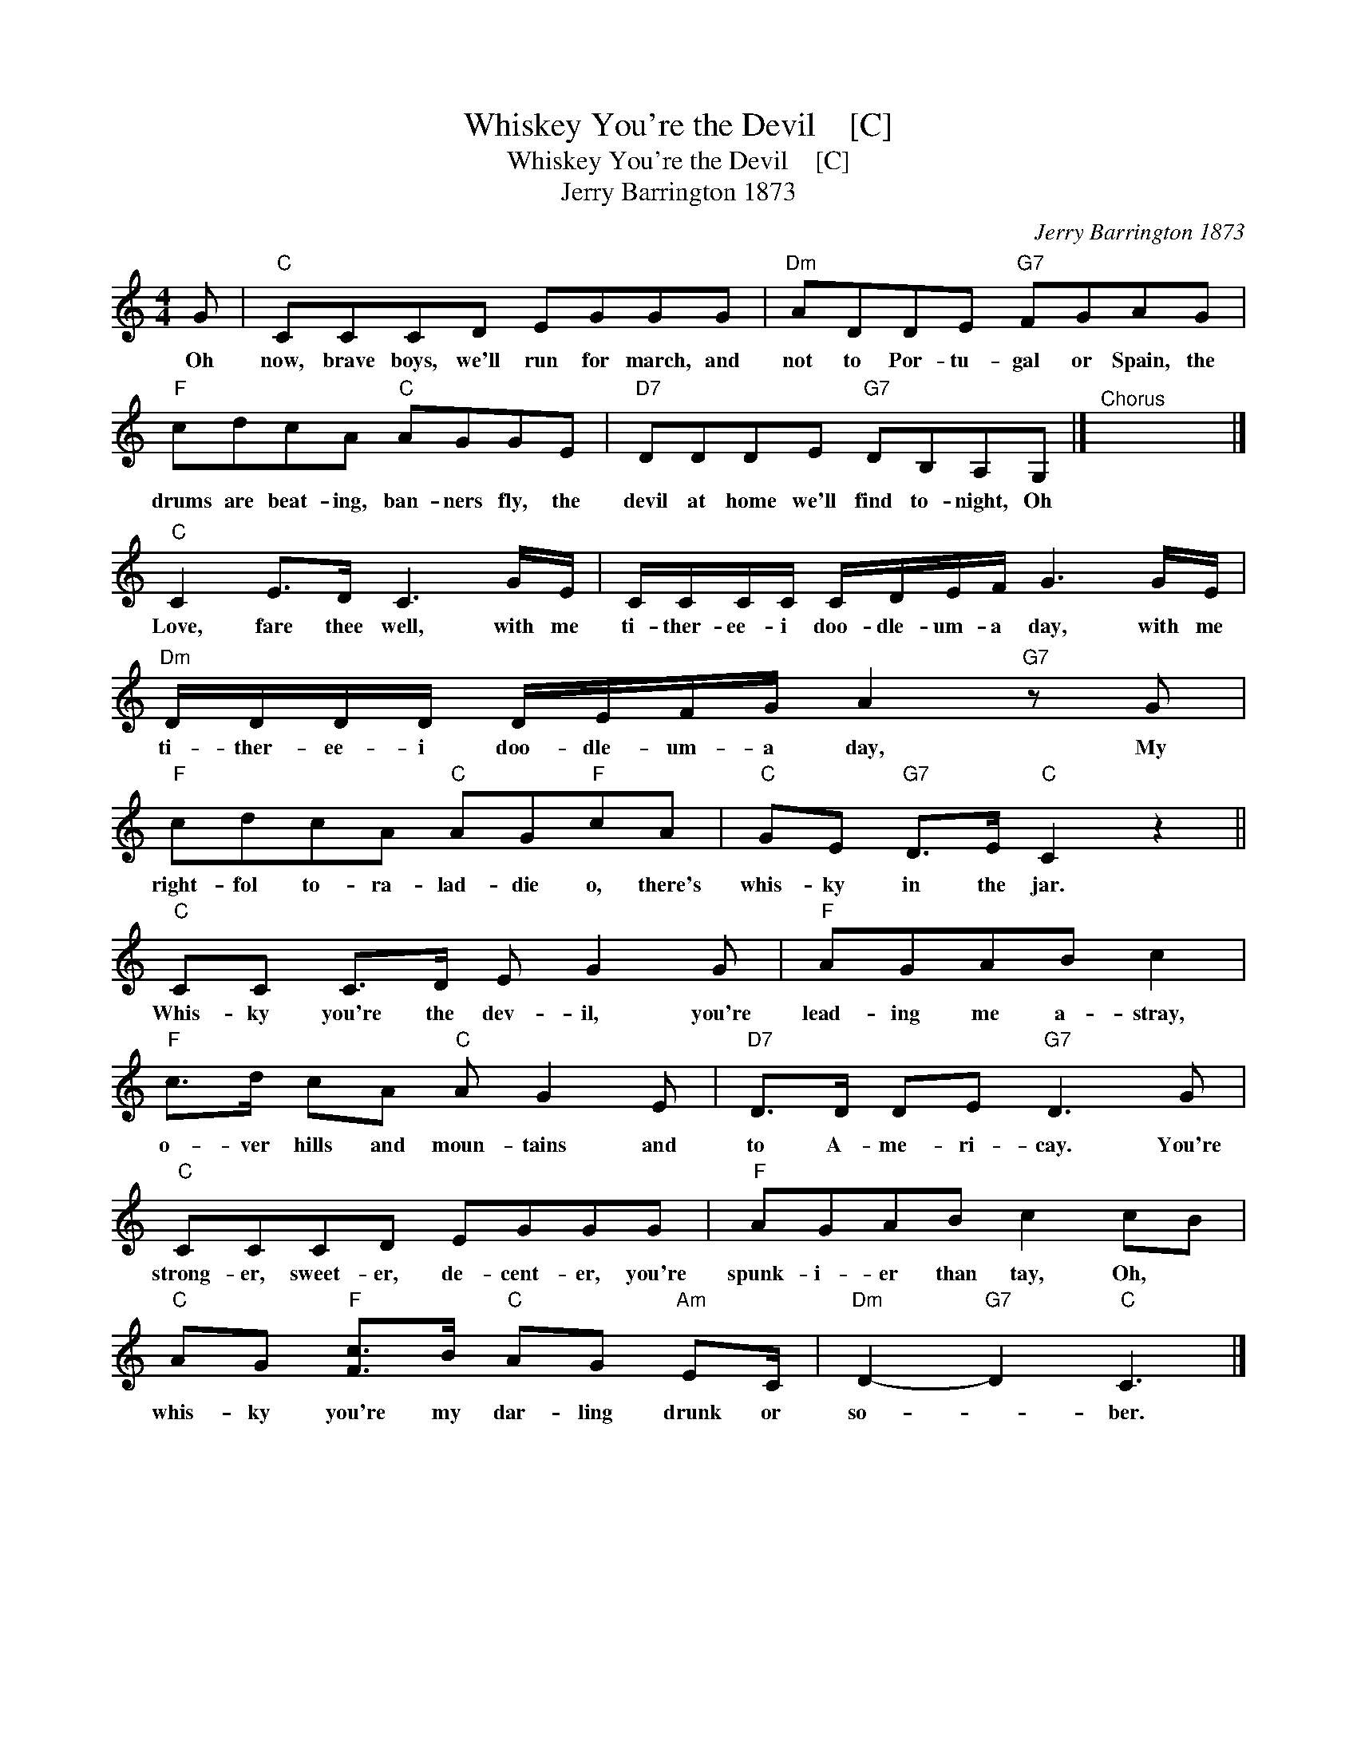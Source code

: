 X:1
T:Whiskey You're the Devil    [C]
T:Whiskey You're the Devil    [C]
T:Jerry Barrington 1873
C:Jerry Barrington 1873
L:1/8
M:4/4
K:C
V:1 treble 
V:1
 G |"C" CCCD EGGG |"Dm" ADDE"G7" FGAG |"F" cdcA"C" AGGE |"D7" DDDE"G7" DB,A,G, |]"^Chorus" x8 |] %6
w: Oh|now, brave boys, we'll run for march, and|not to Por- tu- gal or Spain, the|drums are beat- ing, ban- ners fly, the|devil at home we'll find to- night, Oh||
"C" C2 E>D C3 G/E/ | C/C/C/C/ C/D/E/F/ G3 G/E/ |"Dm" D/D/D/D/ D/E/F/G/ A2"G7" z G | %9
w: Love, fare thee well, with me|ti- ther- ee- i doo- dle- um- a day, with me|ti- ther- ee- i doo- dle- um- a day, My|
"F" cdcA"C" AG"F"cA |"C" GE"G7" D>E"C" C2 z2 ||"C" CC C>D E G2 G |"F" AGAB c2 | %13
w: right- fol to- ra- lad- die o, there's|whis- ky in the jar.|Whis- ky you're the dev- il, you're|lead- ing me a- stray,|
"F" c>d cA"C" A G2 E |"D7" D>D DE"G7" D3 G |"C" CCCD EGGG |"F" AGAB c2 cB | %17
w: o- ver hills and moun- tains and|to A- me- ri- cay. You're|strong- er, sweet- er, de- cent- er, you're|spunk- i- er than tay, Oh, *|
"C" AG"F" [Fc]>B"C" AG"Am" EC/ |"Dm" D2-"G7" D2"C" C3 |] %19
w: whis- ky you're my dar- ling drunk or|so- * ber.|

